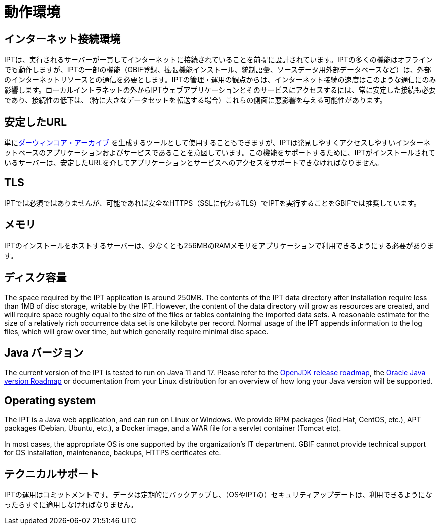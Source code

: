 = 動作環境

== インターネット接続環境
IPTは、実行されるサーバーが一貫してインターネットに接続されていることを前提に設計されています。IPTの多くの機能はオフラインでも動作しますが、IPTの一部の機能（GBIF登録、拡張機能インストール、統制語彙、ソースデータ用外部データベースなど）は、外部のインターネットリソースとの通信を必要とします。IPTの管理・運用の観点からは、インターネット接続の速度はこのような通信にのみ影響します。ローカルイントラネットの外からIPTウェブアプリケーションとそのサービスにアクセスするには、常に安定した接続も必要であり、接続性の低下は、（特に大きなデータセットを転送する場合）これらの側面に悪影響を与える可能性があります。

== 安定したURL
単にlink:http://rs.tdwg.org/dwc/terms/guides/text/[ダーウィンコア・アーカイブ] を生成するツールとして使用することもできますが、IPTは発見しやすくアクセスしやすいインターネットベースのアプリケーションおよびサービスであることを意図しています。この機能をサポートするために、IPTがインストールされているサーバーは、安定したURLを介してアプリケーションとサービスへのアクセスをサポートできなければなりません。

== TLS
IPTでは必須ではありませんが、可能であれば安全なHTTPS（SSLに代わるTLS）でIPTを実行することをGBIFでは推奨しています。

== メモリ
IPTのインストールをホストするサーバーは、少なくとも256MBのRAMメモリをアプリケーションで利用できるようにする必要があります。

== ディスク容量
The space required by the IPT application is around 250MB. The contents of the IPT data directory after installation require less than 1MB of disc storage, writable by the IPT. However, the content of the data directory will grow as resources are created, and will require space roughly equal to the size of the files or tables containing the imported data sets. A reasonable estimate for the size of a relatively rich occurrence data set is one kilobyte per record. Normal usage of the IPT appends information to the log files, which will grow over time, but which generally require minimal disc space.

== Java バージョン

The current version of the IPT is tested to run on Java 11 and 17. Please refer to the https://adoptopenjdk.net/support.html#roadmap[OpenJDK release roadmap], the https://www.oracle.com/java/technologies/java-se-support-roadmap.html[Oracle Java version Roadmap] or documentation from your Linux distribution for an overview of how long your Java version will be supported.

== Operating system

The IPT is a Java web application, and can run on Linux or Windows. We provide RPM packages (Red Hat, CentOS, etc.), APT packages (Debian, Ubuntu, etc.), a Docker image, and a WAR file for a servlet container (Tomcat etc).

In most cases, the appropriate OS is one supported by the organization's IT department. GBIF cannot provide technical support for OS installation, maintenance, backups, HTTPS certficates etc.

== テクニカルサポート
IPTの運用はコミットメントです。データは定期的にバックアップし、（OSやIPTの）セキュリティアップデートは、利用できるようになったらすぐに適用しなければなりません。
